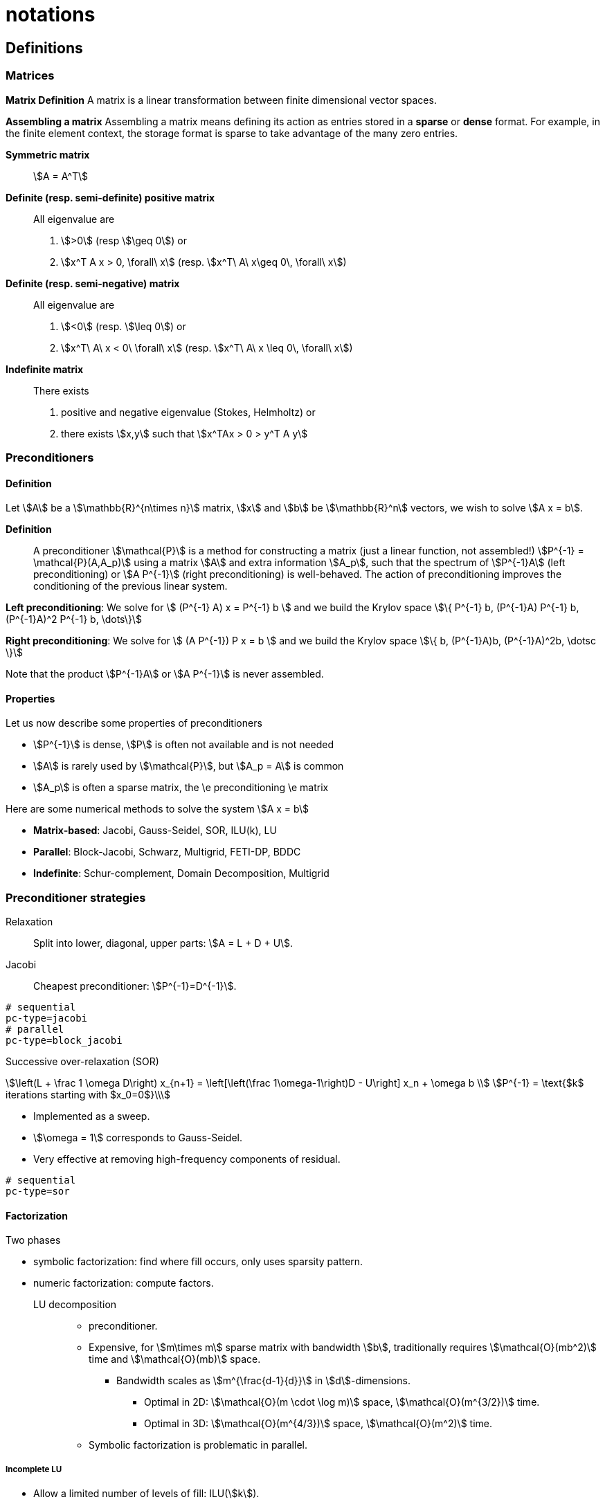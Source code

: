 = notations

==  Definitions

===  Matrices

**Matrix Definition** A  matrix is a linear transformation between finite dimensional vector spaces.

**Assembling a matrix**
Assembling a matrix means defining its action as entries stored in a **sparse** or **dense** format. For example, in the finite element context, the storage format is sparse to take advantage of the many zero entries.

**Symmetric matrix**::
stem:[A = A^T]


**Definite (resp. semi-definite) positive matrix**::
All eigenvalue are
 1. stem:[>0] (resp stem:[\geq 0]) or
 2. stem:[x^T A x > 0, \forall\ x] (resp. stem:[x^T\ A\ x\geq 0\, \forall\ x])

**Definite (resp. semi-negative) matrix**::
All eigenvalue are
 1. stem:[<0] (resp. stem:[\leq 0]) or
 2. stem:[x^T\ A\ x < 0\ \forall\ x] (resp. stem:[x^T\ A\ x \leq 0\, \forall\ x])

**Indefinite matrix**::
There exists
 1. positive and negative eigenvalue (Stokes, Helmholtz) or
 2. there exists stem:[x,y] such that stem:[x^TAx > 0 > y^T A y]

=== Preconditioners

==== Definition

Let stem:[A] be a stem:[\mathbb{R}^{n\times n}] matrix, stem:[x] and stem:[b] be stem:[\mathbb{R}^n] vectors, we wish to solve
stem:[A x = b].

**Definition**:: A preconditioner stem:[\mathcal{P}] is a method for constructing a matrix (just a linear function, not assembled!)  stem:[P^{-1} = \mathcal{P}(A,A_p)] using a matrix stem:[A] and extra information stem:[A_p], such that the spectrum of stem:[P^{-1}A] (left preconditioning) or stem:[A P^{-1}] (right preconditioning) is well-behaved. The action of preconditioning improves the conditioning of the previous linear system.

**Left preconditioning**:  We solve for
stem:[  (P^{-1} A) x = P^{-1} b ]
and we build the Krylov space
stem:[\{ P^{-1} b, (P^{-1}A) P^{-1} b, (P^{-1}A)^2 P^{-1} b, \dots\}]

**Right preconditioning**: We solve for
stem:[  (A P^{-1}) P x = b ]
and we build the Krylov space
stem:[\{ b, (P^{-1}A)b, (P^{-1}A)^2b, \dotsc \}]

Note that the product stem:[P^{-1}A] or stem:[A P^{-1}] is never assembled.

==== Properties

Let us now describe some  properties of preconditioners

  - stem:[P^{-1}] is dense, stem:[P] is often not available and is not needed

  - stem:[A] is rarely used by stem:[\mathcal{P}], but stem:[A_p = A] is common

  - stem:[A_p] is often a sparse matrix, the \e preconditioning  \e matrix

Here are some numerical methods to solve the system stem:[A x = b]

  - **Matrix-based**: Jacobi, Gauss-Seidel, SOR, ILU(k), LU

  - **Parallel**: Block-Jacobi, Schwarz, Multigrid, FETI-DP, BDDC

  - **Indefinite**: Schur-complement, Domain Decomposition, Multigrid

=== Preconditioner strategies

Relaxation::
Split into lower, diagonal, upper parts: stem:[A = L + D + U].

Jacobi::
Cheapest preconditioner: stem:[P^{-1}=D^{-1}].

[source,bash]
----
# sequential
pc-type=jacobi
# parallel
pc-type=block_jacobi
----

Successive over-relaxation (SOR)::

[stem]
++++
\left(L + \frac 1 \omega D\right) x_{n+1} = \left[\left(\frac 1\omega-1\right)D - U\right] x_n + \omega b \\
P^{-1} = \text{$k$ iterations starting with $x_0=0$}\\
++++

* Implemented as a sweep.

* stem:[\omega = 1] corresponds to Gauss-Seidel.

* Very effective at removing high-frequency components of residual.

[source,bash]
----
# sequential
pc-type=sor
----

==== Factorization

Two phases

* symbolic factorization: find where fill occurs, only uses sparsity pattern.
* numeric factorization: compute factors.

LU decomposition::
- preconditioner.
- Expensive, for stem:[m\times m] sparse matrix with bandwidth stem:[b], traditionally requires stem:[\mathcal{O}(mb^2)] time and stem:[\mathcal{O}(mb)] space.
** Bandwidth scales as stem:[m^{\frac{d-1}{d}}] in stem:[d]-dimensions.
*** Optimal in 2D: stem:[\mathcal{O}(m \cdot \log m)] space, stem:[\mathcal{O}(m^{3/2})] time.
*** Optimal in 3D: stem:[\mathcal{O}(m^{4/3})] space, stem:[\mathcal{O}(m^2)] time.
- Symbolic factorization is problematic in parallel.

===== Incomplete LU

- Allow a limited number of levels of fill: ILU(stem:[k]).

- Only allow fill for entries that exceed threshold: ILUT.

- Usually poor scaling in parallel.

- No guarantees.

==== 1-level Domain decomposition

Domain size stem:[L], subdomain size stem:[H], element size stem:[h]

 * Overlapping/Schwarz

    - Solve Dirichlet problems on overlapping subdomains.

    - No overlap: stem:[\textit{its} \in \mathcal{O}\big( \frac{L}{\sqrt{Hh}} \big)].

    - Overlap stem:[\delta]: stem:[\textit{its} \in \big( \frac L {\sqrt{H\delta}} \big)].

[source,shell]
----
pc-type=gasm # has a coarse grid preconditioner
pc-type=asm
----

 * Neumann-Neumann

    - Solve Neumann problems on non-overlapping subdomains.

    - stem:[\textit{its} \in \mathcal{O}\big( \frac{L}{H}(1+\log\frac H h) \big)].

    - Tricky null space issues (floating subdomains).

    - Need subdomain matrices, not globally assembled matrix.

> **Notes:** Multilevel variants knock off the leading stem:[\frac L H]. +
Both overlapping and nonoverlapping with this bound.

 * BDDC and FETI-DP

     - Neumann problems on subdomains with coarse grid correction.

     - stem:[\textit{its} \in \mathcal{O}\big(1 + \log\frac H h \big)].


==== Multigrid


Hierarchy: Interpolation and restriction operators stem:[ \Pi^\uparrow : X_{\text{coarse}} \to X_{\text{fine}} \qquad \Pi^\downarrow :  X_{\text{fine}} \to X_{\text{coarse}} ]

   - Geometric: define problem on multiple levels, use grid to compute hierarchy.

   - Algebraic: define problem only on finest level, use matrix structure to build hierarchy.

Galerkin approximation

Assemble this matrix: stem:[A_{\text{coarse}} = \Pi^\downarrow A_{\text{fine}} \Pi^\uparrow]

Application of multigrid preconditioner (stem:[ V ]-cycle)

- Apply pre-smoother on fine level (any preconditioner).

- Restrict residual to coarse level with stem:[\Pi^\downarrow].

- Solve on coarse level stem:[A_{\text{coarse}} x = r].

- Interpolate result back to fine level with stem:[\Pi^\uparrow].

- Apply post-smoother on fine level (any preconditioner).


===== Multigrid convergence properties

- Textbook: stem:[P^{-1}A] is spectrally equivalent to identity

    * Constant number of iterations to converge up to discretization error.

- Most theory applies to SPD systems

    * variable coefficients (e.g. discontinuous): low energy interpolants.

    * mesh- and/or physics-induced anisotropy: semi-coarsening/line smoothers.

    * complex geometry: difficult to have meaningful coarse levels.

- Deeper algorithmic difficulties

    * nonsymmetric (e.g. advection, shallow water, Euler).

    * indefinite (e.g. incompressible flow, Helmholtz).

- Performance considerations

    * Aggressive coarsening is critical in parallel.

    * Most theory uses SOR smoothers, ILU often more robust.

    * Coarsest level usually solved semi-redundantly with direct solver.

- Multilevel Schwarz is essentially the same with different language

    * assume strong smoothers, emphasize aggressive coarsening.


== Principles

Feel++ abstracts the PETSc library and provides a subset (sufficient in most cases) to the PETSc features. It interfaces with the following PETSc libraries: `Mat` , `Vec` , `KSP` , `PC` , `SNES.`

  - `Vec`  Vector handling library

  - `Mat`  Matrix handling library

  - `KSP`  Krylov SubSpace library implements various iterative solvers

  - `PC`  Preconditioner library implements various  preconditioning strategies

  - `SNES`  Nonlinear solver library implements various  nonlinear solve strategies

All linear algebra are encapsulated within backends using the command line option `--backend=<backend>` or config file option `backend=<backend>` which provide interface to several libraries

|===
| Library | Format  | Backend
| PETSc   | sparse  | `petsc`
| Eigen   | sparse  | `eigen`
| Eigen   | dense   | `eigen_dense`
|===

The default `backend` is `petsc.`

== Somes generic examples

The configuration files `.cfg` allow for a wide range of options to solve a linear or non-linear system.

We consider now the following example
[import:"marker1"](../../codes/mylaplacian.cpp)

To execute this example

[source,shell]
----
# sequential
./feelpp_tut_laplacian
# parallel on 4 cores
mpirun -np 4 ./feelpp_tut_laplacian
----

As described in section

=== Direct solver

`cholesky` and `lu` factorisation are available. However the parallel implementation depends on the availability of MUMPS. The configuration is very simple.

[source,ini]
----
# no iterative solver
ksp-type=preonly
#
pc-type=cholesky
----

Using the link:backends.adoc[PETSc backend] allows to choose different packages to compute the factorization.

.Table of factorization package
|===
| Package | Description |  Parallel
| `petsc` | PETSc own implementation|  yes
| `mumps` | MUltifrontal Massively Parallel sparse direct Solver| yes
| `umfpack` | Unsymmetric MultiFrontal package | no
| `pastix` | Parallel Sparse matriX package| yes
|===

To choose between these factorization package

[source,ini]
----
# choose mumps
pc-factor-mat-solver-package=mumps
# choose umfpack (sequential)
pc-factor-mat-solver-package=umfpack
----

In order to perform a cholesky type of factorisation, it is required to set the underlying matrix to be SPD.

[source,cpp]
----
// matrix
auto A = backend->newMatrix(_test=...,_trial=...,_properties=SPD);
// bilinear form
auto a = form2( _test=..., _trial=..., _properties=SPD );
----

=== Using iterative solvers

==== Using CG and ICC(3)

with a relative tolerance of 1e-12:
[source,ini]
--
ksp-rtol=1.e-12
ksp-type=cg
pc-type=icc
pc-factor-levels=3
--

==== Using GMRES and ILU(3)

with a relative tolerance of 1e-12 and a restart of 300:

[source,ini]
----
ksp-rtol=1.e-12
ksp-type=gmres
ksp-gmres-restart=300
pc-type=ilu
pc-factor-levels=3
----

==== Using GMRES and Jacobi

With a relative tolerance of 1e-12 and a restart of 100:

[source,ini]
----
ksp-rtol=1.e-12
ksp-type=gmres
ksp-gmres-restart 100
pc-type=jacobi
----

=== Monitoring  linear non-linear and eigen problem solver residuals

[source,ini]
----
# linear
ksp_monitor=1
# non-linear
snes-monitor=1
# eigen value problem
eps-monitor=1
----

== Solving the Laplace problem

We start with the quickstart Laplacian example, recall that we wish to, given a domain stem:[\Omega], find stem:[u] such that

[stem]
++++
-\nabla \cdot (k \nabla u) = f \mbox{ in } \Omega \subset \mathbb{R}^{2},\\
u = g \mbox{ on } \partial \Omega
++++

=== Monitoring KSP solvers

[source,sh]
----
feelpp_qs_laplacian --ksp-monitor=true
----

=== Viewing KSP solvers

[source,sh]
----
shell> mpirun -np 2 feelpp_qs_laplacian --ksp-monitor=1  --ksp-view=1
  0 KSP Residual norm 8.953261456448e-01
  1 KSP Residual norm 7.204431786960e-16
KSP Object: 2 MPI processes
  type: gmres
    GMRES: restart=30, using Classical (unmodified) Gram-Schmidt
     Orthogonalization with no iterative refinement
    GMRES: happy breakdown tolerance 1e-30
  maximum iterations=1000
  tolerances:  relative=1e-13, absolute=1e-50, divergence=100000
  left preconditioning
  using nonzero initial guess
  using PRECONDITIONED norm type for convergence test
PC Object: 2 MPI processes
  type: shell
    Shell:
  linear system matrix = precond matrix:
  Matrix Object:   2 MPI processes
    type: mpiaij
    rows=525, cols=525
    total: nonzeros=5727, allocated nonzeros=5727
    total number of mallocs used during MatSetValues calls =0
      not using I-node (on process 0) routines
----

== Solvers and preconditioners

You can now change the Krylov subspace solver using the `--ksp-type` option and the preconditioner using `--pc-ptype` option.

For example,

* to solve use the conjugate gradient,`cg`, solver and the default preconditioner use the following
[source,shell]
----
./feelpp_qs_laplacian --ksp-type=cg --ksp-view=1 --ksp-monitor=1
----

* to solve using the algebraic multigrid preconditioner, `gamg`, with `cg` as a solver use the following
[source,shell]
----
./feelpp_qs_laplacian --ksp-type=cg --ksp-view=1 --ksp-monitor=1 --pc-type=gamg
----



== Block factorisation

=== Stokes

We now turn to the quickstart Stokes example, recall that we wish to,
given a domain stem:[\Omega], find stem:[(\mathbf{u},p) ] such that

[stem]
++++
  -\Delta \mathbf{u} + \nabla p = \mathbf{ f} \mbox{ in } \Omega,\\
  \nabla \cdot \mathbf{u} =    0 \mbox{ in } \Omega,\\
  \mathbf{u} = \mathbf{g} \mbox{ on } \partial \Omega
++++

This problem is indefinite. Possible solution strategies are

 - Uzawa,

 - penalty(techniques from optimisation),

 - augmented lagrangian approach (Glowinski,Le Tallec)

NOTE: that The Inf-sup condition must be satisfied. In particular for a multigrid strategy, the smoother needs to preserve it.

==== General approach for saddle point problems

The Krylov subspace solvers for indefinite problems are MINRES, GMRES. As to preconditioning, we look first at the saddle point matrix stem:[M] and its block factorization stem:[M = LDL^T], indeed we have :

[stem]
++++
M =   \begin{pmatrix}
          A & B \\
          B^T & 0
        \end{pmatrix}
        =
        \begin{pmatrix}
          I & 0\\
          B^T C & I
        \end{pmatrix}
        \begin{pmatrix}
          A & 0\\
          0 & - B^T A^{-1} B
        \end{pmatrix}
        \begin{pmatrix}
          I & A^{-1} B\\
          0 & I
        \end{pmatrix}
++++

- Elman, Silvester and Wathen propose 3 preconditioners:

[stem]
++++
P_1 =
\begin{pmatrix}
\tilde{A}^{-1} & B\\
B^T & 0
\end{pmatrix}, \quad
P_2 =
\begin{pmatrix}
\tilde{A}^{-1} & 0\\
0 & \tilde{S}
\end{pmatrix},\quad
P_3 =
\begin{pmatrix}
\tilde{A}^{-1} & B\\
0 & \tilde{S}
\end{pmatrix}
++++

where stem:[\tilde{S} \approx S^{-1} = B^T A^{-1} B] and  stem:[\tilde{A}^{-1} \approx A^{-1}]
